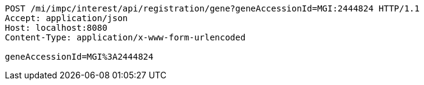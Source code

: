 [source,http,options="nowrap"]
----
POST /mi/impc/interest/api/registration/gene?geneAccessionId=MGI:2444824 HTTP/1.1
Accept: application/json
Host: localhost:8080
Content-Type: application/x-www-form-urlencoded

geneAccessionId=MGI%3A2444824
----